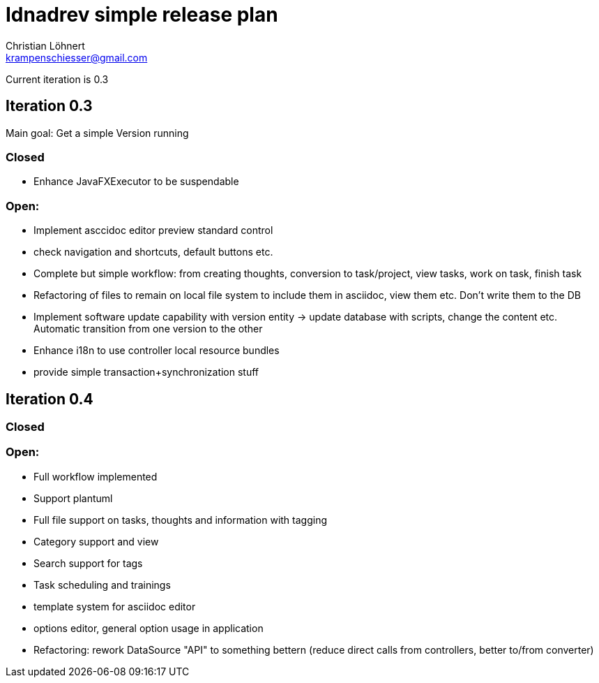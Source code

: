 = Idnadrev simple release plan
:Author:    Christian Löhnert
:Email:     krampenschiesser@gmail.com

Current iteration is 0.3

== Iteration 0.3

Main goal: Get a simple Version running

=== Closed

* Enhance JavaFXExecutor to be suspendable

=== Open:

* Implement asccidoc editor preview standard control

* check navigation and shortcuts, default buttons etc.
* Complete but simple workflow: from creating thoughts, conversion to task/project, view tasks, work on task, finish task
* Refactoring of files to remain on local file system to include them in asciidoc, view them etc.
Don't write them to the DB
* Implement software update capability with version entity -> update database with scripts, change the content etc.
Automatic transition from one version to the other
* Enhance i18n to use controller local resource bundles
* provide simple transaction+synchronization stuff

== Iteration 0.4

=== Closed

=== Open:

* Full workflow implemented
* Support plantuml
* Full file support on tasks, thoughts and information with tagging
* Category support and view
* Search support for tags
* Task scheduling and trainings
* template system for asciidoc editor
* options editor, general option usage in application

* Refactoring: rework DataSource "API" to something bettern (reduce direct calls from controllers, better to/from converter)